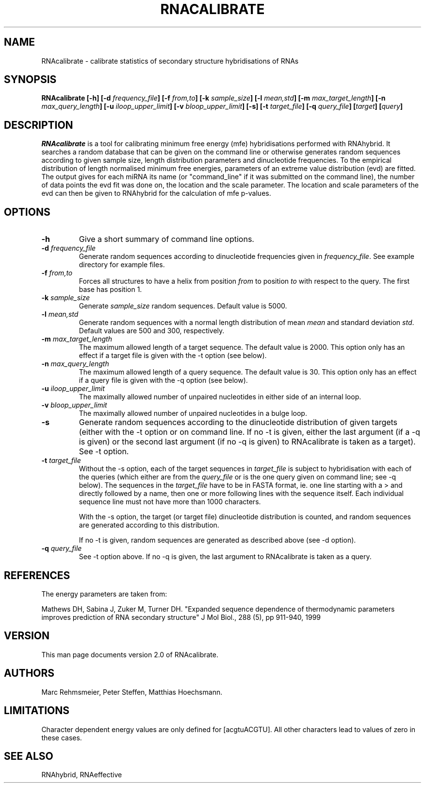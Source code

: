 .TH RNACALIBRATE 1
.ER
.SH NAME
RNAcalibrate \- calibrate statistics of secondary structure hybridisations of
RNAs
.SH SYNOPSIS
\fBRNAcalibrate [\-h] [\-d \fIfrequency_file\fB] [\-f \fIfrom,to\fB] [\-k
\fIsample_size\fB] [\-l \fImean,std\fB] [\-m \fImax_target_length\fB] [\-n
\fImax_query_length\fB] [\-u \fIiloop_upper_limit\fB] [\-v
\fIbloop_upper_limit\fB] [\-s] [\-t \fItarget_file\fB] [\-q \fIquery_file\fB]
[\fItarget\fB] [\fIquery\fB]

.SH DESCRIPTION
.I RNAcalibrate
is a tool for calibrating minimum free energy (mfe) hybridisations performed
with RNAhybrid. It searches a random database that can be given on the command
line or otherwise generates random sequences according to given sample size,
length distribution parameters and dinucleotide frequencies. To the empirical
distribution of length normalised minimum free energies, parameters of an
extreme value distribution (evd) are fitted. The output gives for each miRNA
its name (or "command_line" if it was submitted on the command line), the
number of data points the evd fit was done on, the location and the scale
parameter. The location and scale parameters of the evd can then be given to
RNAhybrid for the calculation of mfe p-values.

.SH OPTIONS
.TP
.B \-h
Give a short summary of command line options.
.TP
.B \-d \fIfrequency_file
Generate random sequences according to dinucleotide frequencies
given in \fIfrequency_file\fP. See example directory for example
files.
.TP
.B \-f \fIfrom,to
Forces all structures to have a helix from position \fIfrom\fP to position
\fIto\fP with respect to the query. The first base has position 1.
.TP
.B \-k \fIsample_size
Generate \fIsample_size\fP random sequences. Default value is 5000.
.TP
.B \-l \fImean,std
Generate random sequences with a normal length distribution of
mean \fImean\fP and standard deviation \fIstd\fP. Default values are 500 and
300, respectively.
.TP
.B \-m \fImax_target_length
The maximum allowed length of a target sequence. The default value is
2000. This option only has an effect if a target file is given with the \-t
option (see below).
.TP
.B \-n \fImax_query_length
The maximum allowed length of a query sequence. The default value is 30. This
option only has an effect if a query file is given with the \-q option (see
below).
.TP
.B \-u \fIiloop_upper_limit
The maximally allowed number of unpaired nucleotides in either side of an
internal loop.
.TP
.B \-v \fIbloop_upper_limit
The maximally allowed number of unpaired nucleotides in a bulge loop.
.TP
.B \-s
Generate random sequences according to the dinucleotide distribution of given
targets (either with the \-t option or on command line. If no \-t is given,
either the last argument (if a \-q is given) or the second last argument (if no
\-q is given) to RNAcalibrate is taken as a target). See \-t option.
.TP
.B \-t \fItarget_file
Without the \-s option, each of the target sequences in \fItarget_file\fP is
subject to hybridisation with each of the queries (which either are from the
\fIquery_file\fP or is the one query given on command line; see \-q below). The
sequences in the \fItarget_file\fP have to be in FASTA format, ie. one line
starting with a \> and directly followed by a name, then one or more following
lines with the sequence itself. Each individual sequence line must not have
more than 1000 characters.

With the \-s option, the target (or target file) dinucleotide distribution is
counted, and random sequences are generated according to this distribution.

If no \-t is given, random sequences are generated as described above
(see \-d option).
.TP
.B \-q \fIquery_file
See \-t option above. If no \-q is given, the last argument to RNAcalibrate is
taken as a query.
.SH REFERENCES
The energy parameters are taken from:

Mathews DH, Sabina J, Zuker M, Turner DH.
"Expanded sequence dependence of thermodynamic parameters improves 
prediction of RNA secondary structure"
J Mol Biol., 288 (5), pp 911-940, 1999

.SH VERSION
This man page documents version 2.0 of RNAcalibrate.

.SH AUTHORS
Marc Rehmsmeier, Peter Steffen, Matthias Hoechsmann.

.SH LIMITATIONS
Character dependent energy values are only defined for [acgtuACGTU].
All other characters lead to values of zero in these cases.

.SH SEE ALSO
RNAhybrid, RNAeffective
